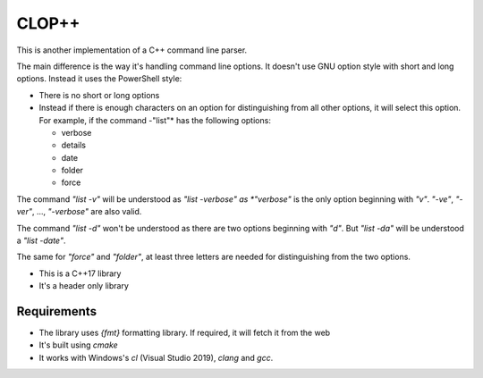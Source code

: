 =======
CLOP++
=======

This is another implementation of a C++ command line parser.

The main difference is the way it's handling command line options. It doesn't use GNU option style with short and long options. Instead it uses the PowerShell style:

- There is no short or long options
- Instead if there is enough characters on an option for distinguishing from all other options, it will select this option. For example, if the command -"list"* has the following options:

  - verbose
  - details
  - date
  - folder
  - force

The command *"list -v"* will be understood as *"list -verbose" as *"verbose"* is the only option beginning with *"v"*. *"-ve"*, *"-ver"*, ..., *"-verbose"* are also valid.

The command *"list -d"* won't be understood as there are two options beginning with *"d"*. But *"list -da"* will be understood a *"list -date"*.

The same for *"force"* and *"folder"*, at least three letters are needed for distinguishing from the two options.


- This is a C++17 library
- It's a header only library


Requirements
------------

- The library uses *{fmt}* formatting library. If required, it will fetch it from the web
- It's built using *cmake*
- It works with Windows's *cl* (Visual Studio 2019), *clang* and *gcc*.
